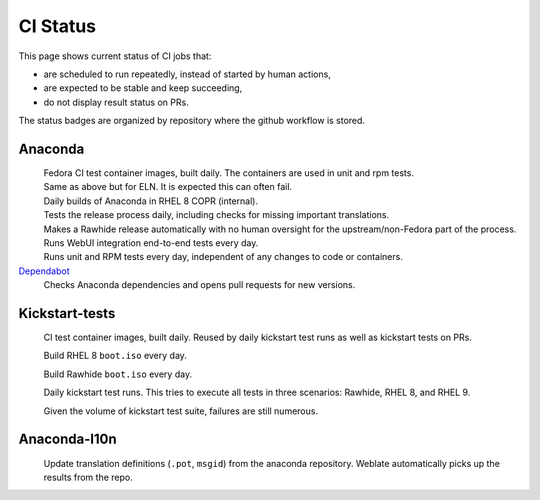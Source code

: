 CI Status
=========

This page shows current status of CI jobs that:

* are scheduled to run repeatedly, instead of started by human actions,
* are expected to be stable and keep succeeding,
* do not display result status on PRs.

The status badges are organized by repository where the github workflow is stored.


Anaconda
--------

.. |container-autoupdate-fedora| image:: https://github.com/rhinstaller/anaconda/actions/workflows/container-autoupdate-fedora.yml/badge.svg
   :alt: Refresh Fedora container images
   :target: https://github.com/rhinstaller/anaconda/actions/workflows/container-autoupdate-fedora.yml

.. |container-autoupdate-eln| image:: https://github.com/rhinstaller/anaconda/actions/workflows/container-autoupdate-eln.yml/badge.svg
   :alt: Refresh ELN container images
   :target: https://github.com/rhinstaller/anaconda/actions/workflows/container-autoupdate-eln.yml

.. |container-daily-rhel-copr| image:: https://github.com/rhinstaller/anaconda/actions/workflows/daily-rhel-copr.yml/badge.svg
   :alt: Build current anaconda rhel-8 branch in RHEL COPR
   :target: https://github.com/rhinstaller/anaconda/actions/workflows/daily-rhel-copr.yml

.. |try-release-daily| image:: https://github.com/rhinstaller/anaconda/actions/workflows/try-release-daily.yml/badge.svg
   :alt: Test releasing and translations daily
   :target: https://github.com/rhinstaller/anaconda/actions/workflows/try-release-daily.yml

.. |release-automatically| image:: https://github.com/rhinstaller/anaconda/actions/workflows/release-automatically.yml/badge.svg
   :alt: Make a Rawhide release automatically
   :target: https://github.com/rhinstaller/anaconda/actions/workflows/release-automatically.yml

.. |webui-periodic| image:: https://github.com/rhinstaller/anaconda/actions/workflows/webui-periodic.yml/badge.svg
   :alt: Run WebUI intergration tests daily
   :target: https://github.com/rhinstaller/anaconda/actions/workflows/webui-periodic.yml

.. |tests-daily| image:: https://github.com/rhinstaller/anaconda/actions/workflows/tests-daily.yml/badge.svg
   :alt: Run unit and RPM tests daily
   :target: https://github.com/rhinstaller/anaconda/actions/workflows/tests-daily.yml

.. _Dependabot: https://github.com/rhinstaller/anaconda/network/updates

|container-autoupdate-fedora|
  Fedora CI test container images, built daily. The containers are used in unit and rpm tests.

|container-autoupdate-eln|
  Same as above but for ELN. It is expected this can often fail.

|container-daily-rhel-copr|
  Daily builds of Anaconda in RHEL 8 COPR (internal).

|try-release-daily|
  Tests the release process daily, including checks for missing important translations.

|release-automatically|
  Makes a Rawhide release automatically with no human oversight for the upstream/non-Fedora part
  of the process.

|webui-periodic|
  Runs WebUI integration end-to-end tests every day.

|tests-daily|
  Runs unit and RPM tests every day, independent of any changes to code or containers.

Dependabot_
  Checks Anaconda dependencies and opens pull requests for new versions.


Kickstart-tests
---------------

.. |ks-container-autoupdate| image:: https://github.com/rhinstaller/kickstart-tests/actions/workflows/container-autoupdate.yml/badge.svg
   :alt: Build and push containers
   :target: https://github.com/rhinstaller/kickstart-tests/actions/workflows/container-autoupdate.yml


.. |daily-boot-iso-rhel8| image:: https://github.com/rhinstaller/kickstart-tests/actions/workflows/daily-boot-iso-rhel8.yml/badge.svg
   :alt: Build and test daily RHEL boot.iso
   :target: https://github.com/rhinstaller/kickstart-tests/actions/workflows/daily-boot-iso-rhel8.yml


.. |daily-boot-iso-rawhide| image:: https://github.com/rhinstaller/kickstart-tests/actions/workflows/daily-boot-iso-rawhide.yml/badge.svg
   :alt: Build daily Rawhide+COPR boot.iso
   :target: https://github.com/rhinstaller/kickstart-tests/actions/workflows/daily-boot-iso-rawhide.yml


.. |scenarios-permian| image:: https://github.com/rhinstaller/kickstart-tests/actions/workflows/scenarios-permian.yml/badge.svg
   :alt: Daily run
   :target: https://github.com/rhinstaller/kickstart-tests/actions/workflows/scenarios-permian.yml

|ks-container-autoupdate|
  CI test container images, built daily. Reused by daily kickstart test runs as well as kickstart tests on PRs.

|daily-boot-iso-rhel8|
  Build RHEL 8 ``boot.iso`` every day.

|daily-boot-iso-rawhide|
  Build Rawhide ``boot.iso`` every day.

|scenarios-permian|
  Daily kickstart test runs. This tries to execute all tests in three scenarios: Rawhide, RHEL 8, and RHEL 9.
  
  Given the volume of kickstart test suite, failures are still numerous.


Anaconda-l10n
-------------

.. |pot-file-update| image:: https://github.com/rhinstaller/anaconda-l10n/actions/workflows/pot-file-update.yaml/badge.svg
   :alt: Automate pot file creation
   :target: https://github.com/rhinstaller/anaconda-l10n/actions/workflows/pot-file-update.yaml

|pot-file-update|
  Update translation definitions (``.pot``, ``msgid``) from the anaconda repository.
  Weblate automatically picks up the results from the repo.
